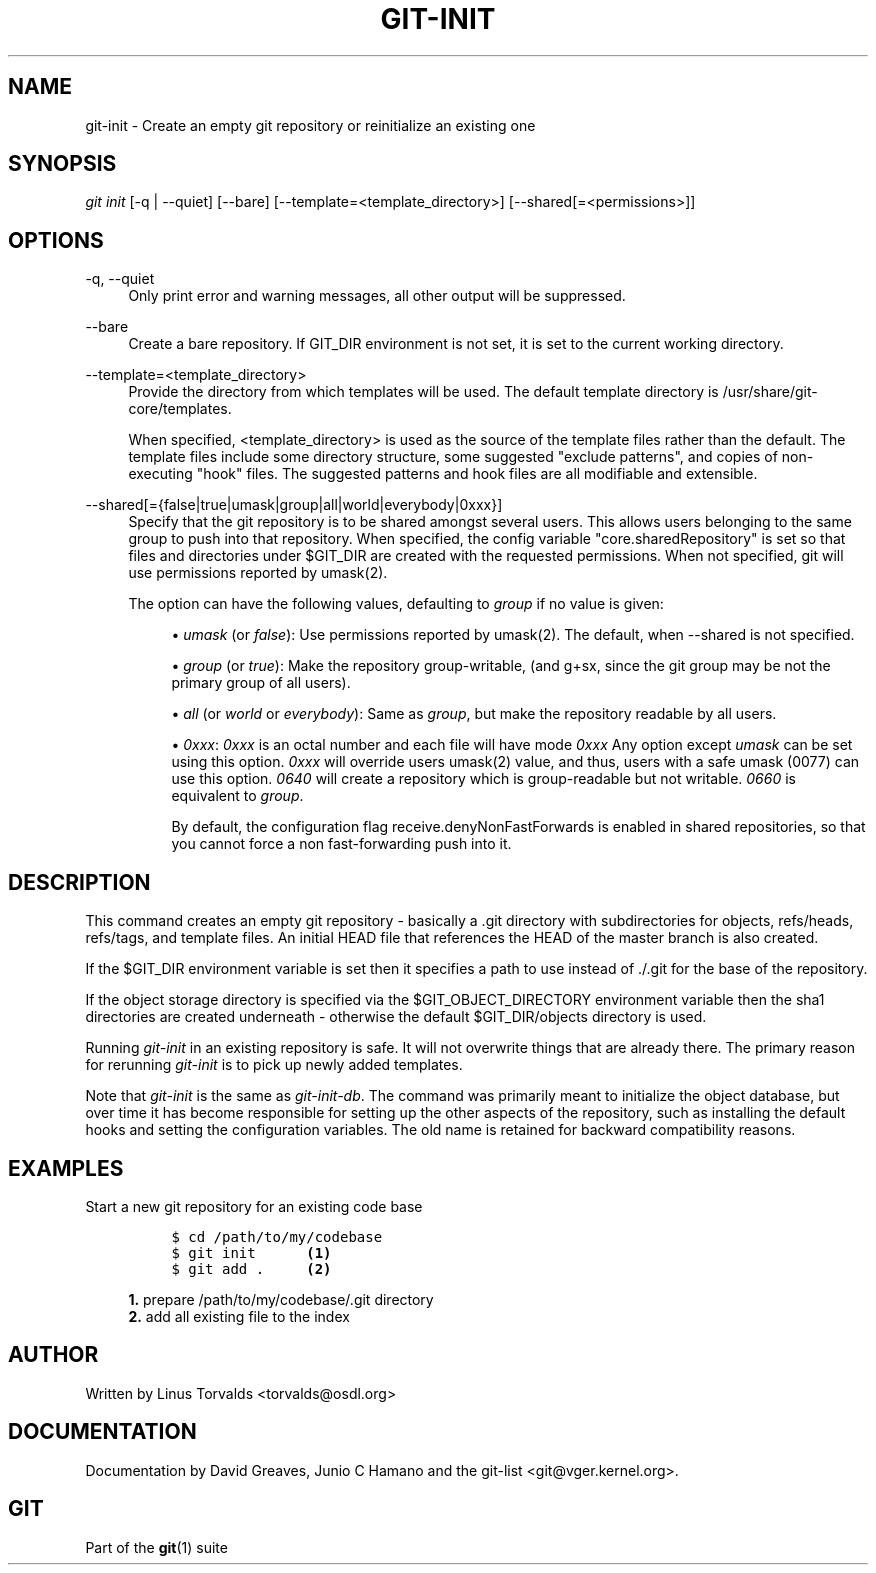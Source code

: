 .\"     Title: git-init
.\"    Author: 
.\" Generator: DocBook XSL Stylesheets v1.73.2 <http://docbook.sf.net/>
.\"      Date: 10/31/2008
.\"    Manual: Git Manual
.\"    Source: Git 1.6.0.2.287.g3791f
.\"
.TH "GIT\-INIT" "1" "10/31/2008" "Git 1\.6\.0\.2\.287\.g3791f" "Git Manual"
.\" disable hyphenation
.nh
.\" disable justification (adjust text to left margin only)
.ad l
.SH "NAME"
git-init - Create an empty git repository or reinitialize an existing one
.SH "SYNOPSIS"
\fIgit init\fR [\-q | \-\-quiet] [\-\-bare] [\-\-template=<template_directory>] [\-\-shared[=<permissions>]]
.SH "OPTIONS"
.PP
\-q, \-\-quiet
.RS 4
Only print error and warning messages, all other output will be suppressed\.
.RE
.PP
\-\-bare
.RS 4
Create a bare repository\. If GIT_DIR environment is not set, it is set to the current working directory\.
.RE
.PP
\-\-template=<template_directory>
.RS 4
Provide the directory from which templates will be used\. The default template directory is /usr/share/git\-core/templates\.

When specified, <template_directory> is used as the source of the template files rather than the default\. The template files include some directory structure, some suggested "exclude patterns", and copies of non\-executing "hook" files\. The suggested patterns and hook files are all modifiable and extensible\.
.RE
.PP
\-\-shared[={false|true|umask|group|all|world|everybody|0xxx}]
.RS 4
Specify that the git repository is to be shared amongst several users\. This allows users belonging to the same group to push into that repository\. When specified, the config variable "core\.sharedRepository" is set so that files and directories under $GIT_DIR are created with the requested permissions\. When not specified, git will use permissions reported by umask(2)\.

The option can have the following values, defaulting to \fIgroup\fR if no value is given:

.sp
.RS 4
\h'-04'\(bu\h'+03'\fIumask\fR (or \fIfalse\fR): Use permissions reported by umask(2)\. The default, when \-\-shared is not specified\.
.RE
.sp
.RS 4
\h'-04'\(bu\h'+03'\fIgroup\fR (or \fItrue\fR): Make the repository group\-writable, (and g+sx, since the git group may be not the primary group of all users)\.
.RE
.sp
.RS 4
\h'-04'\(bu\h'+03'\fIall\fR (or \fIworld\fR or \fIeverybody\fR): Same as \fIgroup\fR, but make the repository readable by all users\.
.RE
.sp
.RS 4
\h'-04'\(bu\h'+03'\fI0xxx\fR: \fI0xxx\fR is an octal number and each file will have mode \fI0xxx\fR Any option except \fIumask\fR can be set using this option\. \fI0xxx\fR will override users umask(2) value, and thus, users with a safe umask (0077) can use this option\. \fI0640\fR will create a repository which is group\-readable but not writable\. \fI0660\fR is equivalent to \fIgroup\fR\.

By default, the configuration flag receive\.denyNonFastForwards is enabled in shared repositories, so that you cannot force a non fast\-forwarding push into it\.
.RE
.RE
.SH "DESCRIPTION"
This command creates an empty git repository \- basically a \.git directory with subdirectories for objects, refs/heads, refs/tags, and template files\. An initial HEAD file that references the HEAD of the master branch is also created\.

If the $GIT_DIR environment variable is set then it specifies a path to use instead of \./\.git for the base of the repository\.

If the object storage directory is specified via the $GIT_OBJECT_DIRECTORY environment variable then the sha1 directories are created underneath \- otherwise the default $GIT_DIR/objects directory is used\.

Running \fIgit\-init\fR in an existing repository is safe\. It will not overwrite things that are already there\. The primary reason for rerunning \fIgit\-init\fR is to pick up newly added templates\.

Note that \fIgit\-init\fR is the same as \fIgit\-init\-db\fR\. The command was primarily meant to initialize the object database, but over time it has become responsible for setting up the other aspects of the repository, such as installing the default hooks and setting the configuration variables\. The old name is retained for backward compatibility reasons\.
.SH "EXAMPLES"
.PP
Start a new git repository for an existing code base
.RS 4
.sp
.RS 4
.nf

\.ft C
$ cd /path/to/my/codebase
$ git init      \fB(1)\fR
$ git add \.     \fB(2)\fR
\.ft

.fi
.RE
.sp
\fB1. \fRprepare /path/to/my/codebase/\.git directory
.br
\fB2. \fRadd all existing file to the index
.br
.RE
.SH "AUTHOR"
Written by Linus Torvalds <torvalds@osdl\.org>
.SH "DOCUMENTATION"
Documentation by David Greaves, Junio C Hamano and the git\-list <git@vger\.kernel\.org>\.
.SH "GIT"
Part of the \fBgit\fR(1) suite

